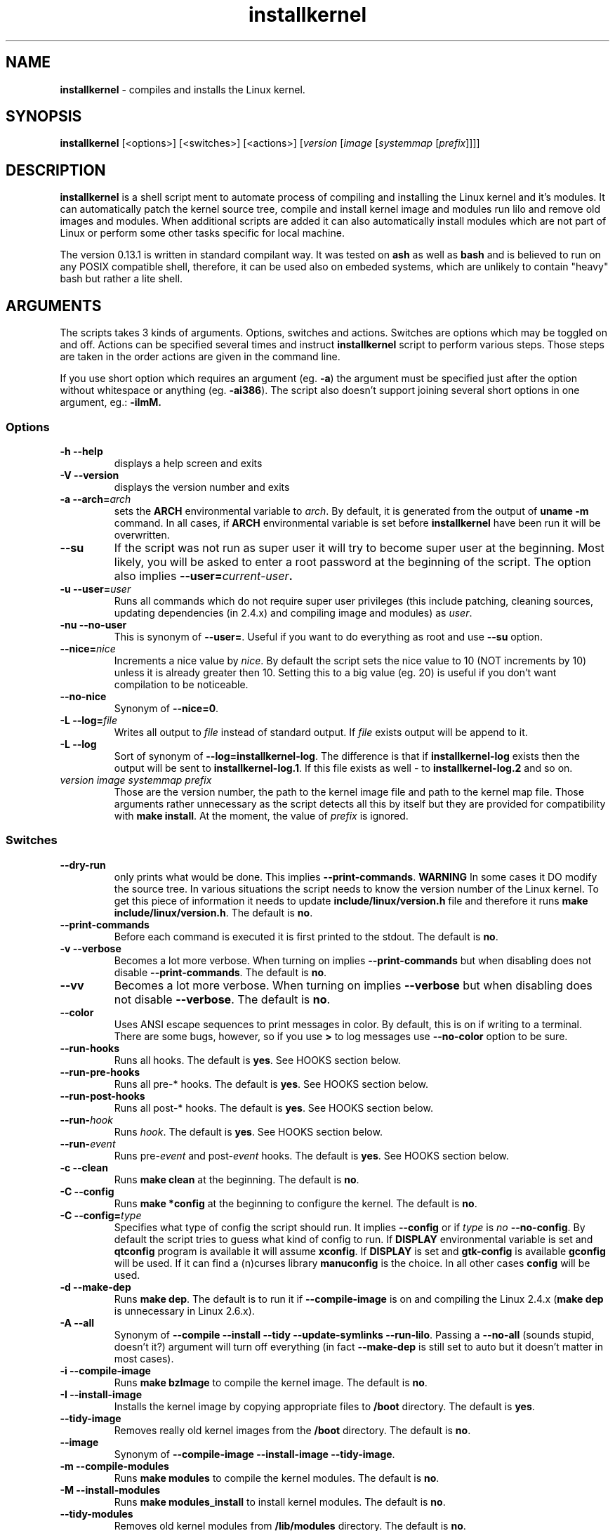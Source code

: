 .TH installkernel 8 "11 August, 2005" "version 0.13.1" "Linux System Administration"

\"
\" installkernel man page
\" $Id: installkernel.8,v 1.5 2005/08/26 17:40:06 mina86 Exp $
\" Copyright (c) 2005 by Michal Nazarewicz (mina86/AT/tlen.pl)
\"

.SH NAME

\fBinstallkernel\fP \- compiles and installs the Linux kernel.

.SH SYNOPSIS

\fBinstallkernel\fP [<options>] [<switches>] [<actions>]
[\fIversion\fP [\fIimage\fP [\fIsystemmap\fP [\fIprefix\fP]]]]

.SH DESCRIPTION

\fBinstallkernel\fP is a shell script ment to automate process of
compiling and installing the Linux kernel and it's modules.  It can
automatically patch the kernel source tree, compile and install kernel
image and modules run lilo and remove old images and modules.  When
additional scripts are added it can also automatically install modules
which are not part of Linux or perform some other tasks specific for
local machine.

.PP
The version 0.13.1 is written in standard compilant way.  It was
tested on \fBash\fP as well as \fBbash\fP and is believed to run on
any POSIX compatible shell, therefore, it can be used also on embeded
systems, which are unlikely to contain "heavy" bash but rather a lite
shell.

.SH ARGUMENTS

The scripts takes 3 kinds of arguments.  Options, switches and
actions.  Switches are options which may be toggled on and off.
Actions can be specified several times and instruct
\fBinstallkernel\fP script to perform various steps.  Those steps are
taken in the order actions are given in the command line.

.PP
If you use short option which requires an argument (eg. \fB\-a\fP) the
argument must be specified just after the option without whitespace
or anything (eg. \fB\-ai386\fP).  The script also doesn't support
joining several short options in one argument, eg.: \fB \-iImM\fB.

.SS Options
.TP
\fB\-h \-\-help\fP
displays a help screen and exits

.TP
\fB\-V \-\-version\fP
displays the version number and exits

.TP
\fB\-a \-\-arch=\fIarch\fP
sets the \fBARCH\fP environmental variable to \fIarch\fP.  By default,
it is generated from the output of \fBuname \-m\fP command.  In all
cases, if \fBARCH\fP environmental variable is set before
\fBinstallkernel\fP have been run it will be overwritten.

.TP
\fB\-\-su\fP
If the script was not run as super user it will try to become super
user at the beginning.  Most likely, you will be asked to enter a root
password at the beginning of the script.  The option also implies
.B \-\-user=\fIcurrent\-user\fP.

.TP
\fB\-u \-\-user=\fIuser\fP
Runs all commands which do not require super user privileges (this
include patching, cleaning sources, updating dependencies (in 2.4.x)
and compiling image and modules) as \fIuser\fP.

.TP
\fB\-nu \-\-no\-user\fP
This is synonym of \fB\-\-user=\fP.  Useful if you want to do
everything as root and use \fB\-\-su\fP option.

.TP
\fB\-\-nice=\fInice\fP
Increments a nice value by \fInice\fP.  By default the script sets the
nice value to 10 (NOT increments by 10) unless it is already greater
then 10.  Setting this to a big value (eg. 20) is useful if you don't
want compilation to be noticeable.

.TP
\fB\-\-no\-nice\fP
Synonym of \fB\-\-nice=0\fP.

.TP
\fB\-L \-\-log=\fIfile\fR
Writes all output to \fIfile\fP instead of standard output.  If
\fIfile\fP exists output will be append to it.

.TP
\fB\-L \-\-log\fR
Sort of synonym of \fB\-\-log=installkernel-log\fP.  The difference is
that if \fBinstallkernel-log\fP exists then the output will be sent to
\fBinstallkernel-log.1\fP.  If this file exists as well - to
\fBinstallkernel-log.2\fP and so on.

.TP
\fIversion\fP \fIimage\fP \fIsystemmap\fP \fIprefix\fP
Those are the version number, the path to the kernel image file and
path to the kernel map file.  Those arguments rather unnecessary as
the script detects all this by itself but they are provided for
compatibility with \fBmake install\fP.  At the moment, the value of
\fIprefix\fP is ignored.

.SS Switches

.TP
\fB\-\-dry\-run\fP
only prints what would be done.  This implies
\fB\-\-print\-commands\fP.  \fBWARNING\fP In some cases it DO modify
the source tree.  In various situations the script needs to know the
version number of the Linux kernel.  To get this piece of information
it needs to update \fBinclude/linux/version.h\fP file and therefore it
runs \fBmake include/linux/version.h\fP.  The default is \fBno\fP.

.TP
\fB\-\-print\-commands\fP
Before each command is executed it is first printed to the stdout.
The default is \fBno\fP.

.TP
\fB\-v \-\-verbose\fP
Becomes a lot more verbose.  When turning on implies
\fB\-\-print\-commands\fP but when disabling does not disable
\fB\-\-print\-commands\fP. The default is \fBno\fP.

.TP
\fB\-\-vv\fP
Becomes a lot more verbose.  When turning on implies \fB\-\-verbose\fP
but when disabling does not disable \fB\-\-verbose\fP.  The default is
\fBno\fP.

.TP
\fB\-\-color\fP
Uses ANSI escape sequences to print messages in color.  By default,
this is on if writing to a terminal.  There are some bugs, however,
so if you use \fB>\fP to log messages use \fB\-\-no\-color\fP option
to be sure.

.TP
\fB\-\-run\-hooks\fP
Runs all hooks.  The default is \fByes\fP.  See HOOKS section below.

.TP
\fB\-\-run\-pre\-hooks\fP
Runs all pre\-* hooks.  The default is \fByes\fP.  See HOOKS section
below.

.TP
\fB\-\-run\-post\-hooks\fP
Runs all post\-* hooks.  The default is \fByes\fP.  See HOOKS section
below.

.TP
\fB\-\-run\-\fIhook\fP
Runs \fIhook\fP.  The default is \fByes\fP.  See HOOKS section below.

.TP
\fB\-\-run\-\fIevent\fP
Runs pre\-\fIevent\fP and post\-\fIevent\fP hooks.  The default is
\fByes\fP.  See HOOKS section below.

.TP
\fB\-c \-\-clean\fP
Runs \fBmake clean\fP at the beginning.  The default is \fBno\fP.

.TP
\fB\-C \-\-config\fP
Runs \fBmake *config\fP at the beginning to configure the kernel.  The
default is \fBno\fP.

.TP
\fB\-C \-\-config=\fItype\fR
Specifies what type of config the script should run.  It implies
\fB\-\-config\fP or if \fItype\fP is \fIno\fP \fB\-\-no\-config\fP.
By default the script tries to guess what kind of config to run.  If
\fBDISPLAY\fP environmental variable is set and \fBqtconfig\fP program
is available it will assume \fBxconfig\fP.  If \fBDISPLAY\fP is set
and \fBgtk-config\fP is available \fBgconfig\fP will be used.  If it
can find a (n)curses library \fBmanuconfig\fP is the choice.  In all
other cases \fBconfig\fP will be used.

.TP
\fB\-d \-\-make\-dep\fP
Runs \fBmake dep\fP.  The default is to run it if
\fB\-\-compile\-image\fP is on and compiling the Linux 2.4.x (\fBmake
dep\fP is unnecessary in Linux 2.6.x).

.TP
\fB\-A \-\-all\fP
Synonym of \fB\-\-compile \-\-install \-\-tidy \-\-update\-symlinks
\-\-run\-lilo\fP.  Passing a \fB\-\-no\-all\fP (sounds stupid, doesn't
it?) argument will turn off everything (in fact \fB\-\-make\-dep\fP
is still set to auto but it doesn't matter in most cases).

.TP
\fB\-i \-\-compile\-image\fP
Runs \fBmake bzImage\fP to compile the kernel image.  The default is
\fBno\fP.

.TP
\fB\-I \-\-install\-image\fP
Installs the kernel image by copying appropriate files to \fB/boot\fP
directory. The default is \fByes\fP.

.TP
\fB\-\-tidy\-image\fP
Removes really old kernel images from the \fB/boot\fP directory.  The
default is \fBno\fP.

.TP
\fB\-\-image\fP
Synonym of \fB\-\-compile\-image \-\-install\-image \-\-tidy\-image\fP.

.TP
\fB\-m \-\-compile\-modules\fP
Runs \fBmake modules\fP to compile the kernel modules.  The default is
\fBno\fP.

.TP
\fB\-M \-\-install\-modules\fP
Runs \fBmake modules_install\fP to install kernel modules.  The
default is \fBno\fP.

.TP
\fB\-\-tidy\-modules\fP
Removes old kernel modules from \fB/lib/modules\fP directory.  The
default is \fBno\fP.

.TP
\fB\-\-modules\fP
Synonym of \fB\-\-compile\-modules \-\-install\-modules
\-\-tidy\-modules\fB.

.TP
\fB\-\-compile\fP
Synonym of \fB\-\-compile\-image \-\-compile\-modules\fP.

.TP
\fB\-\-install\fP
Synonym of \fB\-\-install\-image \-\-install\-modules\fP.

.TP
\fB\-\-tidy\fP
Synonym of \fB\-\-tidy\-image \-\-tidy\-modules\fP.

.TP
\fB\-s \-\-update\-symlinks\fP
Updates symlinks in \fB/boot\fP directory.  This should not be on
without \fB\-\-install\-image\fP.  The default is \fByes\fP.

.TP
\fB\-\-symlinks\fP
Deprecated synonym of \fB\-\-update\-symlinks\fP.

.TP
\fB\-l \-\-update\-loader\fP
Updates the loader program.  At the moment this is done by running
\fBlilo\fP.  The default is \fByes\fP.

.TP
\fB\-\-lilo\fP
Deprecated synonym of \fB\-\-update\-loader\fP.

.PP
Passing one of the switches as an argument will turn it \fBon\fP
unless it is prefixed with \fBno\-\fP (if long form is used) or
\fBn\fP (if short form is used).  If a switch is synonym of several
other switches then all those switches will be turned on or off.

.SS Actions

.TP
\fB\-\-cd=\fIdir\fP
Changes the directory to \fIdir\fP.

.TP
\fB\-\-cd\fP
Synonym of \fB\-\-cd/usr/src/linux

.TP
\fB\-p \-\-patch=\fIpatch\fP
Applies specified \fIpatch\fP in the current working directory.
Patches are automatically decompressed if required.  The first character
of \fIpatch\fP may be an exclamation mark ("!") which means that the
patch should be applied even if some errors arise during patching.
Also "@" may be used which means to apply it as a reverse patch.
Next a number fallowed by a colon may indicate an argument which should
be given to \fB\-p\fP option of \fBptch\fP (the default is \fB1\fP).
Then a quotation mark ("=") or double dashes ("\-\-") may exist.  The
rest is treated as a path to the patch file.

.PP
Each action may be specified several times.  They are executed in the
given order so \fB\-\-cd \-\-patch=foo.diff\fP is something different
then \fB\-\-patch=foo.dif \-\-cd\fP.  This makes sens if you want to
apply several patches in different points of the Linux kernel source
tree.

.SH EXIT CODE

\fBinstallkernel\fP defines the fallowing exit code values:

.TP
\fB0\fP
Everything went OK.

.TP
\fB1\fP
Invalid arguments where given.

.TP
\fB2\fP
Some other errors detected by the script.  At the moment, this
includes the situation when the patch file or include/linux/version.h
file was missing or unreadable.

.TP
\fB3\fP
A condition which should never happen happened.  This is an internal
error and if it occures should be considered as a bug.

.TP
\fB4\fP
A lockfile exists and another instance of \fBinstallkernel\fP is
running.

.TP
\fB5\fP
The script recieved on of the signals: \fBSIGHUP\fP, \fBSIGINT\fP,
\fBSIGQUIT\fP, \fBSIGILL\fP, \fBSIGABRT\fP, \fBSIGFPE\fP,
\fBSIGSEGV\fP, \fBSIGPIPE\fP, \fBSIGALRM\fP, \fBSIGTERM\fP or
\fBSIGTSTP\fP.

.PP
Moreover, if during execution any command fileds, \fBinstallkernel\fP
will exit with it's exit code, therefore all the above exit codes can
have two meanings.

.SH HOOKS

Hooks were provided to allow executing of user customizable code which
sometimes is necessary for a particular machine.  For example one could
write a script which automatically installs nVidia drivers after the
kernel modules are installed.  Someone else could write a short script
which reboots the machine after the new kernel is installed or could
kill some resource consuming daemons just before compilation to run
them again after compilation is done.  There are many aspects in which
hooks may be handy.

.PP
There are events and hooks.  Events are: \fBclean\fP, \fBconfig\fP,
\fBmake\-dep\fP, \fBcompile\-image\fP, \fBcompile\-modules\fP,
\fBinstall\-modules\fP, \fBtidy\-image\fP, \fBtidy\-modules\fP,
\fBinstall\-image\fP, \fBupdate\-symlinks\fP and \fBupdate\-loader\fP.
As you can see each event corresponds to each step of the
\fBinstallkernel\fP script.  Each event has a \fBpre\-\fP and
\fBpost\-\fP hook.  So for example there are \fBpre\-clean\fP and
\fBpost\-clean\fP hooks.  There are also \fBpre\fP and \fBpost\fP
hooks which are executed at the very begining and at the very end of
the \fBinstallkernel\fP script.

.PP
When a hook is executed then all executable scripts from
\fB/etc/installkernel.d/\fP and
\fB/etc/installkernel.d/\fIhook\-name\fP/\fR directories are run
with the hook name as the first argument (in the future more arguments
may be defined).  For example if there is an executable file \fBfoo\fP
in \fB/etc/installkernel.d/\fP and \fBbar\fP in
\fB/etc/installkernel.d/pre/\fP then when \fBpre\fP hook is executed
both, \fBfoo\fP and \fBbar\fP, scripts will be run but when a
\fBpre\-clean\fP hook is executed only \fBfoo\fP will be executed.  To
understand it better create some scripts in \fB/etc/installkernel.d\fP
and it's subdirectories and run \fBinstallkernel\fP with
\fB\-\-dry\-run\fP option.

.SH LILO CONFIG

After the kernel image is installed (when \fB\-\-install\-image is
true, the default) and symlinks updated (when \fB\-\-update\-symlinks
is true, the default) the new kernel image can be accessed by a
\fB/boot/bzImage\fP and the old one by \fB/boot/bzImage~\fP symlinks.
The same is with \fBSystem.map\fP and \fBconfig\fP.  This way you
don't have to alter your LILO configuration each time new kernel is
installed, therefore, usually the \fBlilo.conf\fP
(\fB/etc/lilo.conf\fP by default) should contain the fallowing code:

.nf
image = /boot/bzImage
    root = /dev/\fIwhatever\fP
    label = Linux
    read-only

image = /boot/bzImage
    root = /dev/\fIwhatever\fP
    label = Old image
    read-only
.PP

For more details you should consult lilo.conf(5) man page.

.SH EXAMPLES

.TP
\fB$ installkernel \-\-su \-\-cd \-\-all \-\-nice=20\fP
Does everything (compiles the kernel image and modules then installs
them and removes old ones and update symlinks and loader at the end).
At the beginning asks for root password so when super user privileges
are required the script will use them however everything else
(compiling) will be run as a user who run the script.  The script will
also change the directory to \fB/usr/src/linux\fP for you.

.TP
\fBinstallkernel \-\-su \-\-no\-user \-\-cd \-\-all\fP
Similar to the above but everything will be run as super user (even
build process).

.TP
\fBinstallkernel \-\-su \-\-cd \-\-no\-all \-\-modules\fP
Will compile, install and tidy the kernel modules only.

.TP
\fBinstallkernell \-\-no\-all \-\-cd \-\-patch=!@=../patch\-foo\-1 \-\-patch=!\-\-../patch\-foo\-2 \-\-compile\fP
Applies a \fBpatch\-foo\-1\fP patch in reverse mode then applies a
\fBpatch\-foo\-2\fP patch and at the end compiles the kernel image and
modules.  Useful if there is no incremental patch from \fBfoo-1\fP to
\fBfoo-2\fP.  Note that patches are forced (by exclamation mark) so
even if there are some rejections the script will continue.

.TP
\fBinstallkernel \-\-all \-\-su \-\-cd \-\-log && /sbin/reboot\fP
Something for lazy sysadmins.  This will do everything to get a new
kernel image work and if everything went OK system will reboot.  All
messages will be logged to \fBinstallkernel-log\fP (or any of
\fBinstallkernel-log.#\fP, see description of \-\-log option) file for
future analyze.  \fBBeware\fP, however, that it's not very wise to get
system automatically reboot without sysadmin.  You should rather
reboot the system when you get back the next day ;).  You may however
replace \fB&& /sbin/reboot\fP with \fB; /sbin/halt\fP to run a nightly
compilation.  Note that you have to have \fBreboot\fP and \fBhalt\fP
properly configured for a non\-root user to be able to run.

.TP
\fBinstallkernel \-\-all \-\-su \-\-cd --log --patch=../patch-next-version.bz2 --config\fP
Applies a patch \fBpatch-next-version.bz2\fI, runs config script and
then compiles, installs and tydies everything.  Note that you have to
interactivly update config.  If you remove \fB\-\-config\fP option you
(most likely) will have to answer a few qeustions anyway unless given
patch do not add any new options.


.SH AUTHOR

Michal Nazarewicz (\fImina86/AT/tlen.pl\fP).  See
<\fIhttp://tinyapps.sourceforge.net/\fP> for more info.
